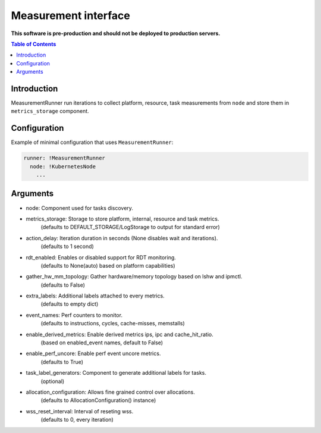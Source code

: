 =====================
Measurement interface
=====================

**This software is pre-production and should not be deployed to production servers.**

.. contents:: Table of Contents

Introduction
------------
MeasurementRunner run iterations to collect platform, resource, task measurements from ``node`` and store them in ``metrics_storage`` component.

Configuration
-------------

Example of minimal configuration that uses ``MeasurementRunner``:

.. code:: yaml

    runner: !MeasurementRunner
      node: !KubernetesNode
        ...

Arguments
---------

- node: Component used for tasks discovery.

- metrics_storage: Storage to store platform, internal, resource and task metrics.
    (defaults to DEFAULT_STORAGE/LogStorage to output for standard error)
- action_delay: Iteration duration in seconds (None disables wait and iterations).
    (defaults to 1 second)
- rdt_enabled: Enables or disabled support for RDT monitoring.
    (defaults to None(auto) based on platform capabilities)
- gather_hw_mm_topology: Gather hardware/memory topology based on lshw and ipmctl.
    (defaults to False)
- extra_labels: Additional labels attached to every metrics.
    (defaults to empty dict)
- event_names: Perf counters to monitor.
    (defaults to instructions, cycles, cache-misses, memstalls)
- enable_derived_metrics: Enable derived metrics ips, ipc and cache_hit_ratio.
    (based on enabled_event names, default to False)
- enable_perf_uncore: Enable perf event uncore metrics.
    (defaults to True)
- task_label_generators: Component to generate additional labels for tasks.
    (optional)
- allocation_configuration: Allows fine grained control over allocations.
    (defaults to AllocationConfiguration() instance)
- wss_reset_interval: Interval of reseting wss.
    (defaults to 0, every iteration)

